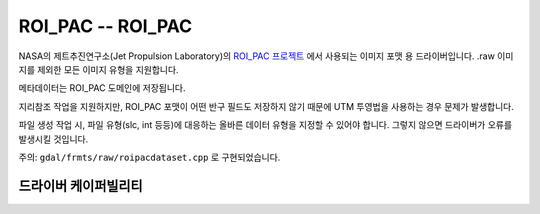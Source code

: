 .. _raster.roi_pac:

================================================================================
ROI_PAC -- ROI_PAC
================================================================================

.. shortname:: ROI_PAC

.. built_in_by_default::

NASA의 제트추진연구소(Jet Propulsion Laboratory)의 `ROI_PAC 프로젝트 <https://aws.roipac.org/>`_ 에서 사용되는 이미지 포맷 용 드라이버입니다. .raw 이미지를 제외한 모든 이미지 유형을 지원합니다.

메타데이터는 ROI_PAC 도메인에 저장됩니다.

지리참조 작업을 지원하지만, ROI_PAC 포맷이 어떤 반구 필드도 저장하지 않기 때문에 UTM 투영법을 사용하는 경우 문제가 발생합니다.

파일 생성 작업 시, 파일 유형(slc, int 등등)에 대응하는 올바른 데이터 유형을 지정할 수 있어야 합니다. 그렇지 않으면 드라이버가 오류를 발생시킬 것입니다.

주의: ``gdal/frmts/raw/roipacdataset.cpp`` 로 구현되었습니다.

드라이버 케이퍼빌리티
-------------------

.. supports_createcopy::

.. supports_create::

.. supports_georeferencing::

.. supports_virtualio::
